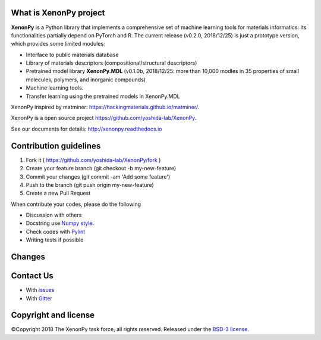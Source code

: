 .. Copyright 2017 TsumiNa. All rights reserved.


What is XenonPy project
========================
.. image:: https://badges.gitter.im/yoshida-lab/XenonPy.svg
    :alt: Join the chat at https://gitter.im/yoshida-lab/XenonPy
    :target: https://gitter.im/yoshida-lab/XenonPy?utm_source=badge&utm_medium=badge&utm_campaign=pr-badge&utm_content=badge

.. image:: https://travis-ci.org/yoshida-lab/XenonPy.svg?branch=master
    :alt: Build Status
    :target: https://travis-ci.org/yoshida-lab/XenonPy

.. image:: https://codecov.io/gh/yoshida-lab/XenonPy/branch/master/graph/badge.svg
  :target: https://codecov.io/gh/yoshida-lab/XenonPy

.. image:: https://img.shields.io/github/tag/yoshida-lab/XenonPy.svg?maxAge=360
    :alt: Version
    :target: https://github.com/yoshida-lab/XenonPy/releases/latest

.. image:: https://img.shields.io/pypi/pyversions/xenonpy.svg
    :alt: Python Versions
    :target: https://pypi.org/project/xenonpy/

**XenonPy** is a Python library that implements a comprehensive set of machine learning tools
for materials informatics. Its functionalities partially depend on PyTorch and R.
The current release (v0.2.0, 2018/12/25) is just a prototype version, which provides some limited modules:

* Interface to public materials database
* Library of materials descriptors (compositional/structural descriptors)
* Pretrained model library **XenonPy.MDL** (v0.1.0b, 2018/12/25: more than 10,000 modles in 35 properties of small molecules, polymers, and inorganic compounds)
* Machine learning tools.
* Transfer learning using the pretrained models in XenonPy.MDL

XenonPy inspired by matminer: https://hackingmaterials.github.io/matminer/.

XenonPy is a open source project https://github.com/yoshida-lab/XenonPy.

See our documents for details: http://xenonpy.readthedocs.io


Contribution guidelines
=======================

1. Fork it ( https://github.com/yoshida-lab/XenonPy/fork )
2. Create your feature branch (git checkout -b my-new-feature)
3. Commit your changes (git commit -am 'Add some feature')
4. Push to the branch (git push origin my-new-feature)
5. Create a new Pull Request

When contribute your codes, please do the following

* Discussion with others
* Docstring use `Numpy style`_.
* Check codes with Pylint_
* Writing tests if possible


Changes
=======

.. include: docs/source/changes.rst

Contact Us
==========

* With issues_
* With Gitter_


Copyright and license
=====================

©Copyright 2018 The XenonPy task force, all rights reserved.
Released under the `BSD-3 license`_.

.. _issues: https://github.com/yoshida-lab/XenonPy/issues
.. _BSD-3 license: https://opensource.org/licenses/BSD-3-Clause
.. _Gitter: https://gitter.im/yoshida-lab/XenonPy
.. _Numpy style: https://github.com/numpy/numpy/blob/master/doc/HOWTO_DOCUMENT.rst.txt
.. _Pylint: https://pylint.readthedocs.io/
